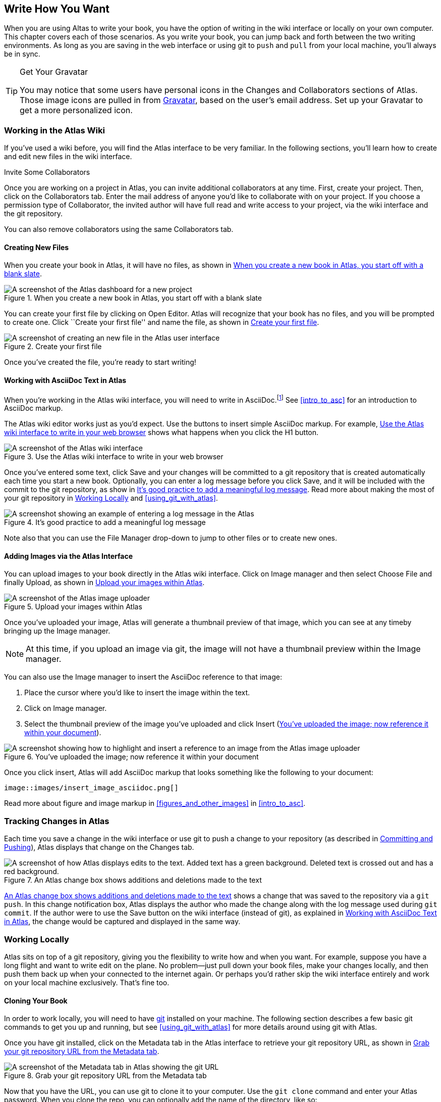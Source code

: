 [[write_how_you_want]]
== Write How You Want

When you are using Altas to write your book, you have the option of writing in the wiki interface((("wiki interface"))) or locally on your own computer. This chapter covers each of those scenarios. As you write your book, you can jump back and forth between the two writing environments. As long as you are saving in the web interface or using git to `push` and `pull` from your local machine, you'll always be in sync.

[TIP]
.Get Your Gravatar
=======
You (((gravatar)))may notice that some users have personal icons in the Changes and Collaborators sections of Atlas. Those image icons are pulled in from http://en.gravatar.com/[Gravatar], based on the user's email address. Set up your Gravatar to get a more personalized icon.
=======

[[workingintheatlaswiki]]
=== Working in the Atlas Wiki

If you've used a wiki before, you will find the Atlas interface to be very familiar. In the following sections, you'll learn how to create and edit new files in the wiki interface.

.Invite Some Collaborators
****
Once you are working on a project in Atlas, you can invite additional collaborators(((collaborators, inviting))) at any time. First, create your project. Then, click on the Collaborators tab. Enter the mail address of anyone you'd like to collaborate with on your project. If you choose a permission type of Collaborator, the invited author will have full read and write access to your project, via the wiki interface and the git repository.

You can also remove collaborators using the same Collaborators tab.
****

[[creatingnewfiles]]
==== Creating New Files

When you create your book(((creating files))) in Atlas, it will have no files, as shown in <<blank_slate>>.

[[blank_slate]]
.When you create a new book in Atlas, you start off with a blank slate
image::images/blank_slate.png["A screenshot of the Atlas dashboard for a new project"]

You can create your first file by clicking on Open Editor. Atlas will recognize that your book has no files, and you will be prompted to create one. Click ``Create your first file'' and name the file, as shown in <<create_file>>.

[[create_file]]
.Create your first file
image::images/create_file.png["A screenshot of creating an new file in the Atlas user interface"]

Once you've created the file, you're ready to start writing!

[[working_with_asciidoc_text]]
==== Working with AsciiDoc Text in Atlas

When you're working in the Atlas wiki interface, you will need to write in AsciiDoc.footnote:[Atlas supports Markdown for less technically complex text. Ask your editor if Markdown is a good fit for your project.] See <<intro_to_asc>> for an introduction to AsciiDoc markup.

The Atlas wiki editor works just as you'd expect. Use the buttons to insert simple AsciiDoc markup. For example, <<atlas_editor>> shows what happens when you click the H1 button.

[[atlas_editor]]
.Use the Atlas wiki interface to write in your web browser
image::images/atlas_editor.png["A screenshot of the Atlas wiki interface"]

Once you've entered some text, click Save and your changes will be committed to a git repository that is created automatically each time you start a new book. Optionally, you can enter a log message(((entering a log message))) before you click Save, and it will be included with the commit to the git repository, as show in <<log_message>>. Read more about making the most of your git repository in <<working_locally>> and <<using_git_with_atlas>>.

[[log_message]]
.It's good practice to add a meaningful log message
image::images/log_message.png["A screenshot showing an example of entering a log message in the Atlas"]

Note also that you can use the File Manager drop-down to jump to other files or to create new ones.

[[adding_images]]
==== Adding Images via the Atlas Interface

You can upload images to your book directly in the Atlas wiki interface. Click on Image manager and then select Choose File and finally Upload, as shown in <<image_upload>>.

[[image_upload]]
.Upload your images within Atlas
image::images/image_upload.png["A screenshot of the Atlas image uploader"]

Once you've uploaded your image, Atlas will generate a thumbnail preview of that image, which you can see at any timeby bringing up the Image manager.

[NOTE]
=========
At this time, if you upload an image via git, the image will not have a thumbnail preview within the Image manager.
=========

You can also use the Image manager to insert the AsciiDoc reference to that
image:

. Place the cursor where you'd like to insert the image within the text.
. Click on Image manager.
. Select the thumbnail preview of the image you've uploaded and click Insert (<<insert_image_asciidoc>>).

[[insert_image_asciidoc]]
.You've uploaded the image; now reference it within your document
image::images/insert_image_asciidoc.png["A screenshot showing how to highlight and insert a reference to an image from the Atlas image uploader"]

Once you click insert, Atlas will add AsciiDoc markup that looks something like the following to your document:

----
image::images/insert_image_asciidoc.png[]
----

Read more about figure and image markup in <<figures_and_other_images>> in <<intro_to_asc>>.

[[tracking_changes_in_atlas]]
=== Tracking Changes in Atlas

Each time you save a change in the wiki interface or use git to push a change to your repository (as described in <<committing_and_pushing>>), Atlas displays that change on the Changes tab.

[[changes_in_atlas]]
.An Atlas change box shows additions and deletions made to the text
image::images/changes_in_atlas.png["A screenshot of how Atlas displays edits to the text. Added text has a green background. Deleted text is crossed out and has a red background."]

<<changes_in_atlas>> shows a change that was saved to the repository via a `git push`. In this change notification box, Atlas displays the author who made the change along with the log message used during `git commit`. If the author were to use the Save button on the wiki interface (instead of git), as explained in <<working_with_asciidoc_text>>, the change would be captured and displayed in the same way.

[[working_locally]]
=== Working Locally

Atlas sits on top of a git repository, giving you the flexibility to write how and when you want. For example, suppose you have a long flight and want to write edit on the plane. No problem--just pull down your book files, make your changes locally, and then push them back up when your connected to the internet again. Or perhaps you'd rather skip the wiki interface entirely and work on your local machine exclusively. That's fine too.

[[cloning_your_book]]
==== Cloning Your Book

In order to work locally, you will need to have http://git-scm.com/[git] installed on your machine. The following section describes a few basic git commands to get you up and running, but see <<using_git_with_atlas>> for more details around using git with Atlas.

Once you have git installed, click on the Metadata tab in the Atlas interface to retrieve your git repository URL, as shown in <<git_repo_url>>.

[[git_repo_url]]
.Grab your git repository URL from the Metadata tab
image::images/git_repo_url.png["A screenshot of the Metadata tab in Atlas showing the git URL"]

Now that you have the URL, you can use git to clone it to your computer. Use the `git clone` command and enter your Atlas password. When you clone the repo, you can optionally add the name of the directory, like so:

[source,console]
----
$ git clone https://adam%40oreilly.com@atlas-admin.oreilly.com/git/1230000000065.git
   getting_started_with_atlas/

Cloning into getting_started_with_atlas...
remote: Counting objects: 338, done.
remote: Compressing objects: 100% (337/337), done.
remote: Total 338 (delta 136), reused 0 (delta 0)
Receiving objects: 100% (338/338), 4.10 MiB | 534 KiB/s, done.
Resolving deltas: 100% (136/136), done.
----

The `clone` command will download all of the files into a directory named
_getting_started_with_atlas_, and that directory is now under version control
with git.

[NOTE]
========
All of the examples in this guide use the command line git client. If the
command line is not for you, there are several GUI git clients available for
Windows, OS X, and Linux.
========

[[committing_and_pushing]]
==== Committing and Pushing

Now that you've got a local checkout of your project, you can open and edit the _.asciidoc_ file. As explained in <<intro_to_asc>>, AsciiDoc is a text-based markup language. You can use any text editor to edit the files. <<editing_in_textmate>> shows edits being made to this chapter in TextMate, a text editor for the Mac.

[[editing_in_textmate]]
.Editing an AsciiDoc file in TextMate
image::images/editing_in_textmate.png["A screenshot of an AsciiDoc file in TextMate"]

Now it's time to commit the changes to the git repo. You can include a log message with `-m`. The `-a` means to include all changes.

[source,console]
----
$ git commit -a -m'added section on interfacing with the Atlas git backend'
[master 0e487ee] added section on interfacing with the Atlas git backend
 3 files changed, 46 insertions(+), 6 deletions(-)
 create mode 100644 images/editing_in_textmate.png
----

Finally, `push` your committed changes:

[source,console]
----
$ git push origin
Counting objects: 11, done.
Delta compression using up to 4 threads.
Compressing objects: 100% (7/7), done.
Writing objects: 100% (7/7), 54.03 KiB, done.
Total 7 (delta 4), reused 0 (delta 0)
To https://adam%40oreilly.com@atlas-admin.oreilly.com/git/1230000000065.git
   ffb554d..90fd00f  master -> master
----

Now if you look in the Altas web interface, you will see the changes that you made locally reflected in the wiki interface.

[[fetching_and_pulling]]
==== Fetching and Pulling 

You can also use git to pull down changes that were made in the wiki environment or by other contributors. There are two ways of downloading changes. One way is to use `fetch` followed by `merge`, as in this example:

[source,console]
----
$ git fetch
remote: Counting objects: 5, done.
remote: Compressing objects: 100% (3/3), done.
remote: Total 3 (delta 2), reused 0 (delta 0)
Unpacking objects: 100% (3/3), done.
From https://atlas-admin.oreilly.com/git/1230000000065
   cd86112..cba41ff  master     -> origin/master
----

`fetch` downloads the changes. Now use `merge` to bring your local files up to date:

[source,console]
----
$ git merge origin
Updating cd86112..cba41ff
Fast-forward
 ch02.asciidoc |    3 ++-
 1 files changed, 2 insertions(+), 1 deletions(-)
----

Alternatively, you can use `pull`, which downloads the changes and merges them in with a single command:

[source,console]
----
$ git pull
remote: Counting objects: 8, done.
remote: Compressing objects: 100% (6/6), done.
remote: Total 6 (delta 4), reused 0 (delta 0)
Unpacking objects: 100% (6/6), done.
From https://atlas-admin.oreilly.com/git/1230000000065
   cba41ff..a972d49  master     -> origin/master
Updating cba41ff..a972d49
Fast-forward
 ch02.asciidoc |   25 +++++++++++++++++++++++++
 1 files changed, 25 insertions(+), 0 deletions(-)
----

Using `push` and `pull` to interface with your Atlas repo is the just the beginning of what you can do with git. Check out http://gitref.org/[Git Reference] and<<using_git_with_atlas>> to learn what else is possible.

[[resolving_conflicts]]
==== Resolving Conflicts

When you use `git merge` or `git pull`, git will attempt to combine all changes into one document. Sometimes, however, git will fail to combine the text and your AsciiDoc file will have a conflict. This situation may arise if, for example, two authors try to `push` changes to the same line of text. Conflict resolution is beyond the scope of this document, but the Git User’s Manual has an http://schacon.github.com/git/user-manual.html#resolving-a-merge[excellent overview] of git conflicts and how to resolve them.

